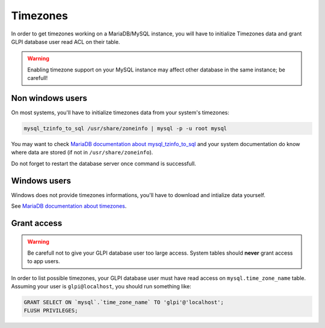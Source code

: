 Timezones
=========

In order to get timezones working on a MariaDB/MySQL instance, you will have to initialize Timezones data and grant GLPI database user read ACL on their table.

.. warning::

   Enabling timezone support on your MySQL instance may affect other database in the same instance; be carefull!

Non windows users
-----------------

On most systems, you'll have to initialize timezones data from your system's timezones:

.. code-block:: bash

   mysql_tzinfo_to_sql /usr/share/zoneinfo | mysql -p -u root mysql

You may want to check `MariaDB documentation about mysql_tzinfo_to_sql <https://mariadb.com/kb/en/library/mysql_tzinfo_to_sql/>`_ and your system documentation do know where data are stored (if not in ``/usr/share/zoneinfo``).

Do not forget to restart the database server once command is successfull.

Windows users
-------------

Windows does not provide timezones informations, you'll have to download and intialize data yourself.

See `MariaDB documentation about timezones <https://mariadb.com/kb/en/library/time-zones/#mysql-time-zone-tables>`_.

Grant access
------------

.. warning::

   Be carefull not to give your GLPI database user too large access. System tables should **never** grant access to app users.

In order to list possible timezones, your GLPI database user must have read access on ``mysql.time_zone_name`` table.
Assuming your user is ``glpi@localhost``, you should run something like:

.. code-block:: sql

   GRANT SELECT ON `mysql`.`time_zone_name` TO 'glpi'@'localhost';
   FLUSH PRIVILEGES;
